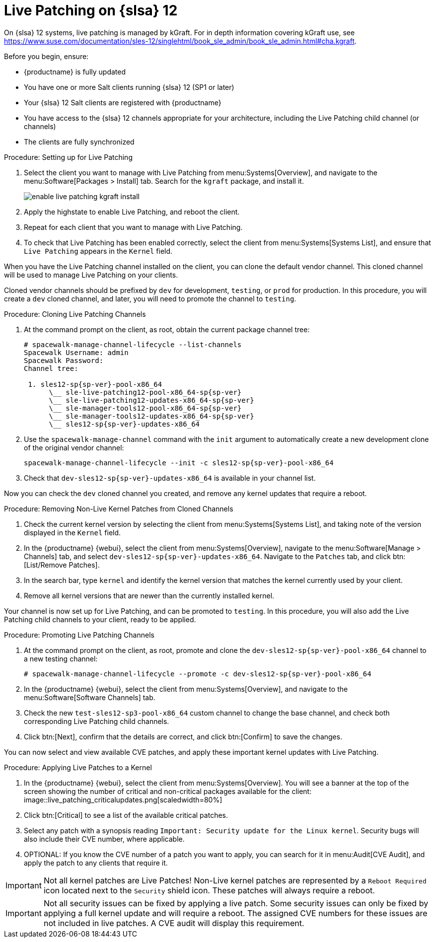 [[live-patching-sles12]]
= Live Patching on {slsa}{nbsp}12


On {slsa}{nbsp}12 systems, live patching is managed by kGraft.
For in depth information covering kGraft use, see https://www.suse.com/documentation/sles-12/singlehtml/book_sle_admin/book_sle_admin.html#cha.kgraft.

Before you begin, ensure:

* {productname} is fully updated
* You have one or more Salt clients running {slsa}{nbsp}12 (SP1 or later)
* Your {slsa}{nbsp}12 Salt clients are registered with {productname}
* You have access to the {slsa}{nbsp}12 channels appropriate for your architecture, including the Live Patching child channel (or channels)
* The clients are fully synchronized

.Procedure: Setting up for Live Patching

. Select the client you want to manage with Live Patching from menu:Systems[Overview], and navigate to the menu:Software[Packages > Install] tab.
Search for the [systemitem]``kgraft`` package, and install it.
+
image::enable_live_patching_kgraft_install.png[scaledwidth=80%]
. Apply the highstate to enable Live Patching, and reboot the client.
. Repeat for each client that you want to manage with Live Patching.
. To check that Live Patching has been enabled correctly, select the client from menu:Systems[Systems List], and ensure that [systemitem]``Live Patching`` appears in the [guimenu]``Kernel`` field.


When you have the Live Patching channel installed on the client, you can clone the default vendor channel.
This cloned channel will be used to manage Live Patching on your clients.

Cloned vendor channels should be prefixed by ``dev`` for development, ``testing``, or  ``prod`` for production.
In this procedure, you will create a ``dev`` cloned channel, and later, you will need to promote the channel to ``testing``.


.Procedure: Cloning Live Patching Channels

. At the command prompt on the client, as root, obtain the current package channel tree:
+
----
# spacewalk-manage-channel-lifecycle --list-channels
Spacewalk Username: admin
Spacewalk Password:
Channel tree:

 1. sles12-sp{sp-ver}-pool-x86_64
      \__ sle-live-patching12-pool-x86_64-sp{sp-ver}
      \__ sle-live-patching12-updates-x86_64-sp{sp-ver}
      \__ sle-manager-tools12-pool-x86_64-sp{sp-ver}
      \__ sle-manager-tools12-updates-x86_64-sp{sp-ver}
      \__ sles12-sp{sp-ver}-updates-x86_64
----
. Use the [command]``spacewalk-manage-channel`` command with the [command]``init`` argument to automatically create a new development clone of the original vendor channel:
+
----
spacewalk-manage-channel-lifecycle --init -c sles12-sp{sp-ver}-pool-x86_64
----
. Check that [systemitem]``dev-sles12-sp{sp-ver}-updates-x86_64`` is available in your channel list.

Now you can check the ``dev`` cloned channel you created, and remove any kernel updates that require a reboot.

.Procedure: Removing Non-Live Kernel Patches from Cloned Channels

. Check the current kernel version by selecting the client from menu:Systems[Systems List], and taking note of the version displayed in the [guimenu]``Kernel`` field.
. In the {productname} {webui}, select the client from menu:Systems[Overview], navigate to the menu:Software[Manage > Channels] tab, and select [systemitem]``dev-sles12-sp{sp-ver}-updates-x86_64``.
Navigate to the [guimenu]``Patches`` tab, and click btn:[List/Remove Patches].
. In the search bar, type [systemitem]``kernel`` and identify the kernel version that matches the kernel currently used by your client.
. Remove all kernel versions that are newer than the currently installed kernel.

Your channel is now set up for Live Patching, and can be promoted to ``testing``.
In this procedure, you will also add the Live Patching child channels to your client, ready to be applied.

.Procedure: Promoting Live Patching Channels

. At the command prompt on the client, as root, promote and clone the `dev-sles12-sp{sp-ver}-pool-x86_64` channel to a new testing channel:
+
----
# spacewalk-manage-channel-lifecycle --promote -c dev-sles12-sp{sp-ver}-pool-x86_64
----
. In the {productname} {webui}, select the client from menu:Systems[Overview], and navigate to the menu:Software[Software Channels] tab.
. Check the new [systemitem]``test-sles12-sp3-pool-x86_64`` custom channel to change the base channel, and check both corresponding Live Patching child channels.
. Click btn:[Next], confirm that the details are correct, and click btn:[Confirm] to  save the changes.

You can now select and view available CVE patches, and apply these important kernel updates with Live Patching.

.Procedure: Applying Live Patches to a Kernel

. In the {productname} {webui}, select the client from menu:Systems[Overview].
You will see  a banner at the top of the screen showing the number of critical and non-critical packages available for the client:
image::live_patching_criticalupdates.png[scaledwidth=80%]
. Click btn:[Critical] to see a list of the available critical patches.
. Select any patch with a synopsis reading [guimenu]``Important: Security update for the Linux kernel``.
Security bugs will also include their CVE number, where applicable.
. OPTIONAL: If you know the CVE number of a patch you want to apply, you can search for it in menu:Audit[CVE Audit], and apply the patch to any clients that require it.

[IMPORTANT]
====
Not all kernel patches are Live Patches!
Non-Live kernel patches are represented by a `Reboot Required` icon located next to the `Security` shield icon.
These patches will always require a reboot.
====


[IMPORTANT]
====
Not all security issues can be fixed by applying a live patch.
Some security issues can only be fixed by applying a full kernel update and will require a reboot.
The assigned CVE numbers for these issues are not included in live patches.
A CVE audit will display this requirement.
====
